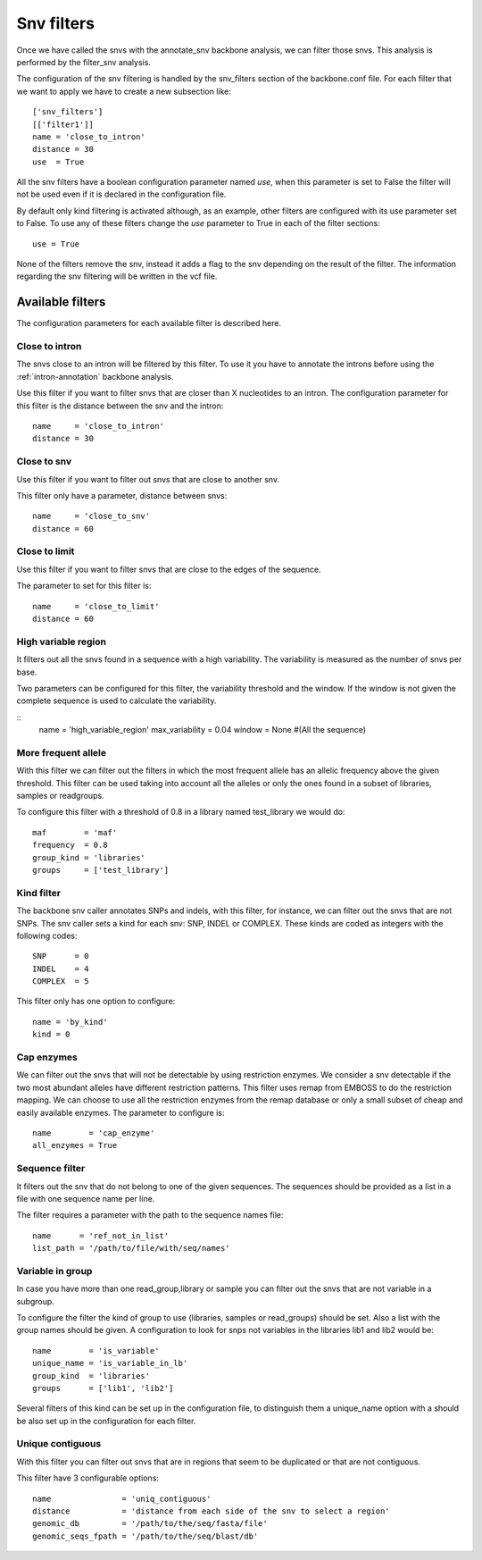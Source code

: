 
Snv filters
===========

Once we have called the  snvs with the annotate_snv backbone analysis, we can filter those snvs.
This analysis is performed by the filter_snv analysis.

The configuration of the snv filtering is handled by the snv_filters section of the backbone.conf file. For each filter that we want to apply we have to create a new subsection like::

  ['snv_filters']
  [['filter1']]
  name = 'close_to_intron'
  distance = 30
  use  = True

All the snv filters have a boolean configuration parameter named *use*, when this parameter is set to False the filter will not be used even if it is declared in the configuration file.

By default only kind filtering is activated although, as an example, other filters are configured with its use parameter set to False. To use any of these filters change the *use* parameter to True in each of the filter sections::

  use = True

None of the  filters remove the snv, instead it adds a flag to the snv depending on the result of the filter. The information regarding the snv filtering will be written in the vcf file.


Available filters
-----------------

The configuration parameters for each available filter is described here.

Close to intron
_______________


The snvs close to an intron will be filtered by this filter. To use it you have to annotate the introns before using the :ref:`intron-annotation` backbone analysis.

Use this filter if you want to filter snvs that are closer than X nucleotides to an intron.
The configuration parameter for this filter is the distance between the snv and the intron::

  name     = 'close_to_intron'
  distance = 30

Close to snv
____________

Use this filter if you want to filter out snvs that are close to another snv.

This filter only have a parameter, distance between snvs::

  name     = 'close_to_snv'
  distance = 60

Close to limit
______________

Use this filter if you want to filter snvs that are close to the edges of the sequence.

The parameter to set for this filter is::

  name     = 'close_to_limit'
  distance = 60

High variable region
____________________

It filters out all the snvs found in a sequence with a high variability. The variability is measured as the number of snvs per base.

Two parameters can be configured for this filter, the variability threshold and the window. If the window is not given the complete sequence is used to calculate the variability.

::
  name            = 'high_variable_region'
  max_variability = 0.04
  window          = None  #(All the sequence)

More frequent allele
_____________________

With this filter we can filter out the filters in which the most frequent allele has an allelic frequency above the given threshold. This filter can be used taking into account all the alleles or only the ones found in a subset of libraries, samples or readgroups.

To configure this filter with a threshold of 0.8 in a library named test_library we would do::

  maf        = 'maf'
  frequency  = 0.8
  group_kind = 'libraries'
  groups     = ['test_library']

Kind filter
___________

The backbone snv caller annotates SNPs and indels, with this filter, for instance, we can filter out the snvs that are not SNPs.
The snv caller sets a kind for each snv: SNP, INDEL or COMPLEX. These kinds are coded as integers with the following codes::

  SNP      = 0
  INDEL    = 4
  COMPLEX  = 5

This filter only has one option to configure::

  name = 'by_kind'
  kind = 0

Cap enzymes
___________

We can filter out the snvs that will not be detectable by using restriction enzymes. We consider a snv detectable if the two most abundant alleles have different restriction patterns.
This filter uses remap from EMBOSS to do the restriction mapping. We can choose to use all the restriction enzymes from the remap database or only a small subset of cheap and easily available enzymes. The parameter to configure is::

  name        = 'cap_enzyme'
  all_enzymes = True

Sequence filter
_______________

It filters out the snv that do not belong to one of the given sequences. The sequences should be provided as a list in a file with one sequence name per line.

The filter requires a parameter with the path to the sequence names file::

  name      = 'ref_not_in_list'
  list_path = '/path/to/file/with/seq/names'

Variable in group
_________________

In case you have more than one read_group,library or sample you can filter out the snvs that are not variable in a subgroup.

To configure the filter the kind of group to use (libraries, samples or read_groups) should be set. Also a list with the group names should be given. A configuration to look for snps not variables in the libraries lib1 and lib2 would be::

  name        = 'is_variable'
  unique_name = 'is_variable_in_lb'
  group_kind  = 'libraries'
  groups      = ['lib1', 'lib2']

Several filters of this kind can be set up in the configuration file, to distinguish them a unique_name option with a  should be also set up in the configuration for each filter.


Unique contiguous
_________________

With this filter you can filter out snvs that are in regions that seem to be duplicated or that are not contiguous.

This filter have 3 configurable options::

  name               = 'uniq_contiguous'
  distance           = 'distance from each side of the snv to select a region'
  genomic_db         = '/path/to/the/seq/fasta/file'
  genomic_seqs_fpath = '/path/to/the/seq/blast/db'

